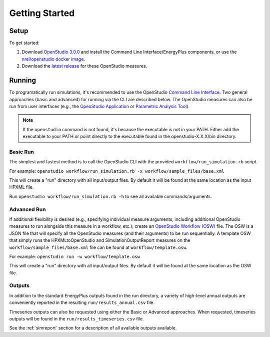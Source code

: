 Getting Started
===============

Setup
-----

To get started:

#. Download `OpenStudio 3.0.0 <https://github.com/NREL/OpenStudio/releases/tag/v3.0.0>`_ and install the Command Line Interface/EnergyPlus components, or use the `nrel/openstudio docker image <https://hub.docker.com/r/nrel/openstudio>`_.
#. Download the `latest release <https://github.com/NREL/OpenStudio-HPXML/releases>`_ for these OpenStudio measures.

Running
-------

To programatically run simulations, it's recommended to use the OpenStudio `Command Line Interface <http://nrel.github.io/OpenStudio-user-documentation/reference/command_line_interface/>`_.
Two general approaches (basic and advanced) for running via the CLI are described below.
The OpenStudio measures can also be run from user interfaces (e.g., the `OpenStudio Application <http://nrel.github.io/OpenStudio-user-documentation/reference/openstudio_application_interface/>`_ or `Parametric Analysis Tool <http://nrel.github.io/OpenStudio-user-documentation/reference/parametric_analysis_tool_2/>`_).

.. note:: 

  If the ``openstudio`` command is not found, it's because the executable is not in your PATH. Either add the executable to your PATH or point directly to the executable found in the openstudio-X.X.X/bin directory.

Basic Run
~~~~~~~~~

The simplest and fastest method is to call the OpenStudio CLI with the provided ``workflow/run_simulation.rb`` script.

For example:
``openstudio workflow/run_simulation.rb -x workflow/sample_files/base.xml``

This will create a "run" directory with all input/output files.
By default it will be found at the same location as the input HPXML file.

Run ``openstudio workflow/run_simulation.rb -h`` to see all available commands/arguments.

Advanced Run
~~~~~~~~~~~~
 
If additional flexibility is desired (e.g., specifying individual measure arguments, including additional OpenStudio measures to run alongside this measure in a workflow, etc.), create an `OpenStudio Workflow (OSW) <https://nrel.github.io/OpenStudio-user-documentation/reference/command_line_interface/#osw-structure>`_ file.
The OSW is a JSON file that will specify all the OpenStudio measures (and their arguments) to be run sequentially.
A template OSW that simply runs the HPXMLtoOpenStudio and SimulationOutputReport measures on the ``workflow/sample_files/base.xml`` file can be found at ``workflow/template.osw``.

For example:
``openstudio run -w workflow/template.osw``

This will create a "run" directory with all input/output files.
By default it will be found at the same location as the OSW file.

Outputs
~~~~~~~

In addition to the standard EnergyPlus outputs found in the run directory, a variety of high-level annual outputs are conveniently reported in the resulting ``run/results_annual.csv`` file.

Timeseries outputs can also be requested using either the Basic or Advanced approaches.
When requested, timeseries outputs will be found in the ``run/results_timeseries.csv`` file.

See the :ref:`simreport` section for a description of all available outputs available.
